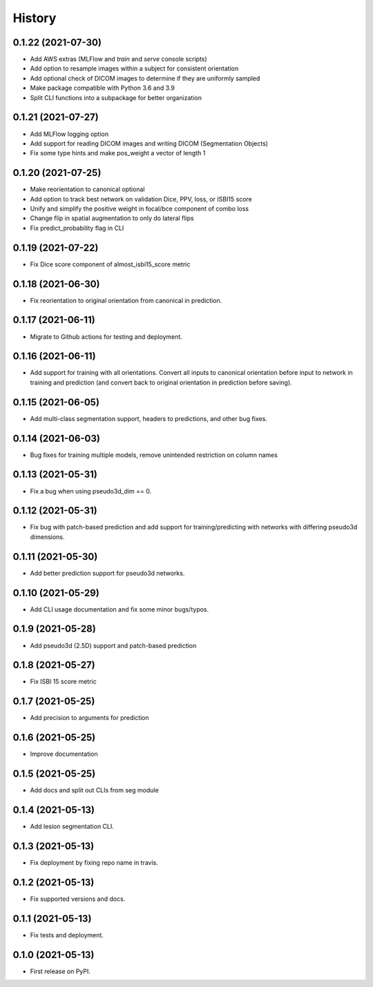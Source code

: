 =======
History
=======

0.1.22 (2021-07-30)
-------------------

* Add AWS extras (MLFlow and `train` and `serve` console scripts)
* Add option to resample images within a subject for consistent orientation
* Add optional check of DICOM images to determine if they are uniformly sampled
* Make package compatible with Python 3.6 and 3.9
* Split CLI functions into a subpackage for better organization

0.1.21 (2021-07-27)
-------------------

* Add MLFlow logging option
* Add support for reading DICOM images and writing DICOM (Segmentation Objects)
* Fix some type hints and make pos_weight a vector of length 1

0.1.20 (2021-07-25)
-------------------

* Make reorientation to canonical optional
* Add option to track best network on validation Dice, PPV, loss, or ISBI15 score
* Unify and simplify the positive weight in focal/bce component of combo loss
* Change flip in spatial augmentation to only do lateral flips
* Fix predict_probability flag in CLI

0.1.19 (2021-07-22)
-------------------

* Fix Dice score component of almost_isbi15_score metric

0.1.18 (2021-06-30)
-------------------

* Fix reorientation to original orientation from canonical in prediction.


0.1.17 (2021-06-11)
-------------------

* Migrate to Github actions for testing and deployment.

0.1.16 (2021-06-11)
-------------------

* Add support for training with all orientations. Convert all inputs to canonical
  orientation before input to network in training and prediction (and convert back
  to original orientation in prediction before saving).

0.1.15 (2021-06-05)
-------------------

* Add multi-class segmentation support, headers to predictions, and other bug fixes.

0.1.14 (2021-06-03)
-------------------

* Bug fixes for training multiple models, remove unintended restriction on column names

0.1.13 (2021-05-31)
-------------------

* Fix a bug when using pseudo3d_dim == 0.

0.1.12 (2021-05-31)
-------------------

* Fix bug with patch-based prediction and add support for training/predicting with networks
  with differing pseudo3d dimensions.

0.1.11 (2021-05-30)
-------------------

* Add better prediction support for pseudo3d networks.

0.1.10 (2021-05-29)
-------------------

* Add CLI usage documentation and fix some minor bugs/typos.

0.1.9 (2021-05-28)
------------------

* Add pseudo3d (2.5D) support and patch-based prediction

0.1.8 (2021-05-27)
------------------

* Fix ISBI 15 score metric

0.1.7 (2021-05-25)
------------------

* Add precision to arguments for prediction

0.1.6 (2021-05-25)
------------------

* Improve documentation

0.1.5 (2021-05-25)
------------------

* Add docs and split out CLIs from seg module

0.1.4 (2021-05-13)
------------------

* Add lesion segmentation CLI.

0.1.3 (2021-05-13)
------------------

* Fix deployment by fixing repo name in travis.

0.1.2 (2021-05-13)
------------------

* Fix supported versions and docs.

0.1.1 (2021-05-13)
------------------

* Fix tests and deployment.

0.1.0 (2021-05-13)
------------------

* First release on PyPI.
